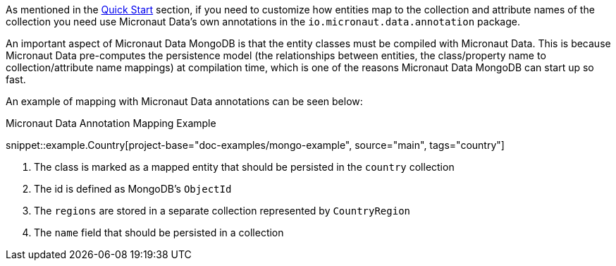 As mentioned in the <<mongoQuickStart, Quick Start>> section, if you need to customize how entities map to the collection and attribute names of the collection you need use Micronaut Data's own annotations in the `io.micronaut.data.annotation` package.

An important aspect of Micronaut Data MongoDB is that the entity classes must be compiled with Micronaut Data. This is because Micronaut Data pre-computes the persistence model (the relationships between entities, the class/property name to collection/attribute name mappings) at compilation time, which is one of the reasons Micronaut Data MongoDB can start up so fast.

An example of mapping with Micronaut Data annotations can be seen below:

.Micronaut Data Annotation Mapping Example
snippet::example.Country[project-base="doc-examples/mongo-example", source="main", tags="country"]

<1> The class is marked as a mapped entity that should be persisted in the `country` collection
<2> The id is defined as MongoDB's `ObjectId`
<3> The `regions` are stored in a separate collection represented by `CountryRegion`
<4> The `name` field that should be persisted in a collection
